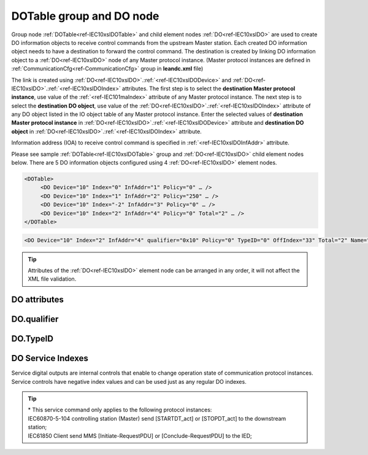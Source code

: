 
.. _docref-IEC10xslDOTable:
.. _ref-IEC10xslDOTable:
.. _ref-IEC10xslDO:

DOTable group and DO node
-------------------------

Group node :ref:`DOTable<ref-IEC10xslDOTable>` and child element nodes :ref:`DO<ref-IEC10xslDO>` are used to create DO information objects to receive control 
commands from the upstream Master station.
Each created DO information object needs to have a destination to forward the control command.
The destination is created by linking DO information object to a :ref:`DO<ref-IEC10xslDO>` node of any Master protocol instance.
(Master protocol instances are defined in :ref:`CommunicationCfg<ref-CommunicationCfg>` group in **leandc.xml** file)

The link is created using :ref:`DO<ref-IEC10xslDO>`.\ :ref:`<ref-IEC10xslDODevice>` \ and :ref:`DO<ref-IEC10xslDO>`.\ :ref:`<ref-IEC10xslDOIndex>` \ attributes.
The first step is to select the **destination Master protocol instance**, use value of the :ref:`<ref-IEC101maIndex>` attribute of any Master protocol instance.
The next step is to select the **destination DO object**, use value of the :ref:`DO<ref-IEC10xslDO>`.\ :ref:`<ref-IEC10xslDOIndex>` \ attribute of any DO object listed in the IO object table of any Master protocol instance.
Enter the selected values of **destination Master protocol instance** in :ref:`DO<ref-IEC10xslDO>`.\ :ref:`<ref-IEC10xslDODevice>` \
attribute and **destination DO object** in :ref:`DO<ref-IEC10xslDO>`.\ :ref:`<ref-IEC10xslDOIndex>` \ attribute.

Information address (IOA) to receive control command is specified in :ref:`<ref-IEC10xslDOInfAddr>` \ attribute.

Please see sample :ref:`DOTable<ref-IEC10xslDOTable>` group and :ref:`DO<ref-IEC10xslDO>` child element nodes below.
There are 5 DO information objects configured using 4 :ref:`DO<ref-IEC10xslDO>` element nodes.

.. code-block:: none

   <DOTable>
	<DO Device="10" Index="0" InfAddr="1" Policy="0" … />
	<DO Device="10" Index="1" InfAddr="2" Policy="250" … />
	<DO Device="10" Index="-2" InfAddr="3" Policy="0" … />
	<DO Device="10" Index="2" InfAddr="4" Policy="0" Total="2" … />
   </DOTable>

.. include-file:: sections/Include/sample_node.rstinc "" ":ref:`DO<ref-IEC10xslDO>`"

.. code-block:: none

   <DO Device="10" Index="2" InfAddr="4" qualifier="0x10" Policy="0" TypeID="0" OffIndex="33" Total="2" Name="CB command" />

.. tip:: Attributes of the :ref:`DO<ref-IEC10xslDO>` element node can be arranged in any order, it will not affect the XML file validation.         

DO attributes
^^^^^^^^^^^^^

.. _ref-IEC10xslDOAttributes:

.. include-file:: sections/Include/table_attrs.rstinc "" "IEC60870-5-101/104 Slave DO attributes"

.. include-file:: sections/Include/IEC10xsl_Device.rstinc "" ".. _ref-IEC10xslDODevice:" "DO" "destination" "Destination"

   * :attr:     .. _ref-IEC10xslDOIndex:

                :xmlref:`Index`
     :val:      -8...2\ :sup:`32`\  - 8
     :def:      n/a
     :desc:     Destination DO object. Any DO element node of the selected Master protocol instance can be used as a destination.
		Use value of the :ref:`DO<ref-IEC10xmaDO>`.\ :ref:`Index<ref-IEC10xmaDOIndex>` \ attribute of any DO object listed in the IO table of the selected Master protocol instance.
		In addition to regular DOs there are internal controls available.
		Internal controls are used to change real-time state of the destination protocol instance.
		Each internal control has a service index and they are summarized in the table :numref:`ref-IEC10xslDOServiceIndex`.
		:inlinetip:`Indexes don't have to be arranged in ascending order.`

.. include-file:: sections/Include/IEC10xsl_IOA.rstinc "" ".. _ref-IEC10xslDOInfAddr:" "DO" "receive command from"

   * :attr:     .. _ref-IEC10xslDOqualifier:

                :xmlref:`qualifier`
     :val:      0...255 or 0x00...0xFF
     :def:      0x00
     :desc:     Internal object qualifier to enable customized data processing.
		See table :numref:`ref-IEC10xslDOqualifierBits` for internal object qualifier description.
		:inlinetip:`Attribute is optional and doesn't have to be included in configuration, default value will be used if omitted.`

   * :attr:     .. _ref-IEC10xslDOPolicy:

                :xmlref:`Policy`
     :val:      0...255
     :def:      0
     :desc:     Command execution policy, see table :numref:`ref-IEC10xslPolicy` for description.
		:inlinetip:`Attribute is optional and doesn't have to be included in configuration, default value will be used if omitted.`

   * :attr:     .. _ref-IEC10xslDOTypeID:

                :xmlref:`TypeID`
     :val:      See table :numref:`ref-IEC10xslDOTypeIDValues`
     :def:      0 = any
     :desc:     Only accept command if received with this ASDU Type.
		Value 0 disables ASDU type checking and any command is accepted.
		:inlinetip:`Attribute is optional and doesn't have to be included in configuration, default value will be used if omitted.`

   * :attr:     .. _ref-IEC10xslDOOffIndex:

                :xmlref:`OffIndex`
     :val:      0...2\ :sup:`32`\  - 1
     :def:      Same as :ref:`<ref-IEC10xslDOIndex>`
     :desc:     Destination object for OFF command.
		Attribute enables feature to send ON and OFF commands to different destination objects.
		If ON command is received, it will be forwarded to destination object specified in :ref:`<ref-IEC10xslDOIndex>` attribute.
		If OFF command is received, it will be forwarded to destination object specified in :xmlref:`OffIndex` attribute.
		:inlinetip:`Attribute is optional and doesn't have to be included in configuration, ON and OFF commands will be sent to the same destination object if this attribute is omitted.`

.. include-file:: sections/Include/IEC60870_Total.rstinc "" ".. _ref-IEC10xslDOTotal:" ":ref:`Index<ref-IEC10xslDOIndex>`" ":ref:`InfAddr<ref-IEC10xslDOInfAddr>`" ":ref:`DO<ref-IEC10xslDO>`" "16777214"

.. include-file:: sections/Include/Name.rstinc ""

DO.qualifier
^^^^^^^^^^^^

.. _ref-IEC10xslDOqualifierBits:

.. include-file:: sections/Include/table_flags.rstinc "" "IEC60870-5-101/104 Slave DO internal qualifier" ":ref:`<ref-IEC10xslDOqualifier>`" "DO internal qualifier"

   * :attr:     Bit 0
     :val:      xxxx.xxx0
     :desc:     DO object **will not** be inverted

   * :(attr):
     :val:      xxxx.xxx1
     :desc:     DI object **will** be inverted (OFF → ON; ON → OFF)

   * :attr:     Bits 6;5
     :val:      x00x.xxxx
     :desc:     **Direct-Execute** and **Select-before-Execute** commands are accepted

   * :(attr):
     :val:      x01x.xxxx
     :desc:     Only **Direct-Execute** commands are accepted

   * :(attr):
     :val:      x10x.xxxx
     :desc:     Only **Select-Before-Execute** commands are accepted

   * :(attr):
     :val:      x11x.xxxx
     :desc:     Reserved for future use

   * :attr:     Bit 7
     :val:      0xxx.xxxx
     :desc:     DO is **enabled** and command will be processed when received

   * :(attr):
     :val:      1xxx.xxxx
     :desc:     DO is **disabled** and command will be rejected when received

   * :attr:     Bits 1...4
     :val:      Any
     :desc:     Bits reserved for future use

DO.TypeID
^^^^^^^^^

.. _ref-IEC10xslDOTypeIDValues:

.. field-list-table:: IEC60870-5-101/104 Slave DO TypeID
   :class: table table-condensed table-bordered longtable
   :spec: |C{0.20}|S{0.80}|
   :header-rows: 1

   * :attr,10: TypeID Value
     :desc,90: Description

   * :attr:     45
     :desc:     Only 'Single command' will be accepted and processed (ASDU type 45 [C_SC_NA_1])

   * :attr:     46
     :desc:     Only 'Double command' will be accepted and processed (ASDU type 46 [C_DC_NA_1])

   * :attr:     47
     :desc:     Only 'Regulating step command' will be accepted and processed (ASDU type 47 [C_RC_NA_1])

   * :attr:     58
     :desc:     Only applicable to IEC60870-5-104 Slave protocol instance;
                Only time-tagged 'Single command' will be accepted and processed (ASDU type 58 [C_SC_TA_1])

   * :attr:     59
     :desc:     Only applicable to IEC60870-5-104 Slave protocol instance;
                Only time-tagged 'Double command' will be accepted and processed (ASDU type 59 [C_DC_TA_1])

   * :attr:     60
     :desc:     Only applicable to IEC60870-5-104 Slave protocol instance;
                Only time-tagged 'Regulating step command' will be accepted and processed (ASDU type 59 [C_RC_TA_1])

   * :attr:     Other
     :desc:     Undefined, control command received with any ASDU type will be accepted


DO Service Indexes
^^^^^^^^^^^^^^^^^^

Service digital outputs are internal controls that enable to change operation state of communication protocol instances.
Service controls have negative index values and can be used just as any regular DO indexes.

.. _ref-IEC10xslDOServiceIndex:

.. field-list-table:: IEC60870-5-101/104 Slave Service DO indexes
   :class: table table-condensed table-bordered longtable
   :spec: |C{0.25}|C{0.25}|S{0.5}|
   :header-rows: 1

   * :attr,10: Index value
     :val,10:  Object value
     :desc,80: Description

   * :attr:     -2
                (0xFFFFFFFE)
     :val:      ON or OFF
     :desc:     Only applicable to Master communication protocol instances; Send forced **Poll** (e.g. General Interrogation) to downstream outstation.

   * :attr:     -3
                (0xFFFFFFFD)
     :val:      ON
     :desc:     **Enable** communication to the station. This service index can be used for any protocol instance.

   * :(attr):
     :val:      OFF
     :desc:     **Disable** communication to the station. his service index can be used for any protocol instance.

   * :attr:     -4\*
                (0xFFFFFFFC)
     :val:      ON
     :desc:     **Start** communication to the downstream station. Refer to the comment below for the types of messages being sent.

   * :(attr):
     :val:      OFF
     :desc:     **Stop** communication to the downstream station. Refer to the comment below for the types of messages being sent.

   * :attr:     -5
                (0xFFFFFFFB)
     :val:      ON or OFF
     :desc:     Only applicable to IEC60870-5-101/104 Master communication protocol instances; Send **Reset Process** command (ASDU type 105 [C_RP_NA_1]) to the downstream station

   * :attr:     -1 and -6...-8
     :val:      Any
     :desc:     Service commands reserved for future use

.. tip::

   | \* This service command only applies to the following protocol instances:
   | IEC60870-5-104 controlling station (Master) send [STARTDT_act] or [STOPDT_act] to the downstream station;
   | IEC61850 Client send MMS [Initiate-RequestPDU] or [Conclude-RequestPDU] to the IED;
